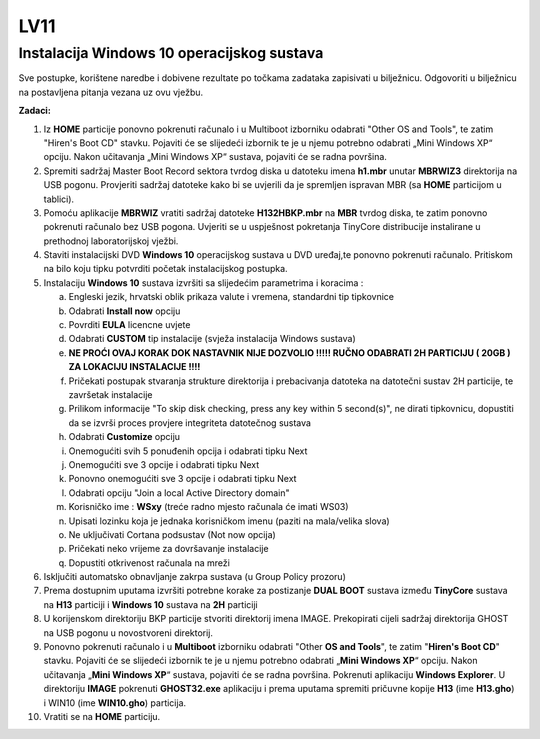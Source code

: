LV11
====

Instalacija Windows 10 operacijskog sustava
--------------------------------------------

Sve postupke, korištene naredbe i dobivene rezultate po točkama zadataka
zapisivati u bilježnicu. Odgovoriti u bilježnicu na postavljena pitanja
vezana uz ovu vježbu.

**Zadaci:**

1. Iz **HOME** particije ponovno pokrenuti računalo i u Multiboot
   izborniku odabrati "Other OS and Tools", te zatim "Hiren's Boot CD"
   stavku. Pojaviti će se slijedeći izbornik te je u njemu potrebno
   odabrati „Mini Windows XP“ opciju. Nakon učitavanja „Mini Windows XP“
   sustava, pojaviti će se radna površina.

2. Spremiti sadržaj Master Boot Record sektora tvrdog diska u datoteku
   imena **h1.mbr** unutar **MBRWIZ3** direktorija na USB pogonu.
   Provjeriti sadržaj datoteke kako bi se uvjerili da je spremljen
   ispravan MBR (sa **HOME** particijom u tablici).

3. Pomoću aplikacije **MBRWIZ** vratiti sadržaj datoteke
   **H132HBKP.mbr** na **MBR** tvrdog diska, te zatim ponovno pokrenuti
   računalo bez USB pogona. Uvjeriti se u uspješnost pokretanja TinyCore
   distribucije instalirane u prethodnoj laboratorijskoj vježbi.

4. Staviti instalacijski DVD **Windows 10** operacijskog sustava u DVD
   uređaj,te ponovno pokrenuti računalo. Pritiskom na bilo koju tipku
   potvrditi početak instalacijskog postupka.

5. Instalaciju **Windows 10** sustava izvršiti sa slijedećim parametrima
   i koracima :

   a. Engleski jezik, hrvatski oblik prikaza valute i vremena, standardni tip tipkovnice

   b. Odabrati **Install now** opciju

   c. Povrditi **EULA** licencne uvjete

   d. Odabrati **CUSTOM** tip instalacije (svježa instalacija Windows sustava)

   e. **NE PROĆI OVAJ KORAK DOK NASTAVNIK NIJE DOZVOLIO !!!!! RUČNO ODABRATI 2H PARTICIJU ( 20GB ) ZA LOKACIJU INSTALACIJE !!!!**

   f. Pričekati postupak stvaranja strukture direktorija i prebacivanja datoteka na datotečni sustav 2H particije, te završetak instalacije

   g. Prilikom informacije "To skip disk checking, press any key within 5 second(s)", ne dirati tipkovnicu, dopustiti da se izvrši proces
      provjere integriteta datotečnog sustava

   h. Odabrati **Customize** opciju

   i. Onemogućiti svih 5 ponuđenih opcija i odabrati tipku Next

   j. Onemogućiti sve 3 opcije i odabrati tipku Next

   k. Ponovno onemogućiti sve 3 opcije i odabrati tipku Next

   l. Odabrati opciju "Join a local Active Directory domain"

   m. Korisničko ime : **WSxy** (treće radno mjesto računala će imati WS03)

   n. Upisati lozinku koja je jednaka korisničkom imenu (paziti na mala/velika slova)

   o. Ne uključivati Cortana podsustav (Not now opcija)

   p. Pričekati neko vrijeme za dovršavanje instalacije

   q. Dopustiti otkrivenost računala na mreži

6. Isključiti automatsko obnavljanje zakrpa sustava (u Group Policy
   prozoru)

7. Prema dostupnim uputama izvršiti potrebne korake za postizanje **DUAL
   BOOT** sustava između **TinyCore** sustava na **H13** particiji i
   **Windows 10** sustava na **2H** particiji

8. U korijenskom direktoriju BKP particije stvoriti direktorij imena
   IMAGE. Prekopirati cijeli sadržaj direktorija GHOST na USB pogonu u
   novostvoreni direktorij.

9. Ponovno pokrenuti računalo i u **Multiboot** izborniku odabrati
   "Other **OS and Tools**", te zatim "**Hiren's Boot CD**" stavku.
   Pojaviti će se slijedeći izbornik te je u njemu potrebno odabrati
   „\ **Mini Windows XP**\ “ opciju. Nakon učitavanja „\ **Mini Windows
   XP**\ “ sustava, pojaviti će se radna površina. Pokrenuti aplikaciju
   **Windows Explorer**. U direktoriju **IMAGE** pokrenuti
   **GHOST32.exe** aplikaciju i prema uputama spremiti pričuvne kopije
   **H13** (ime **H13.gho**) i WIN10 (ime **WIN10.gho**) particija.

10. Vratiti se na **HOME** particiju.
